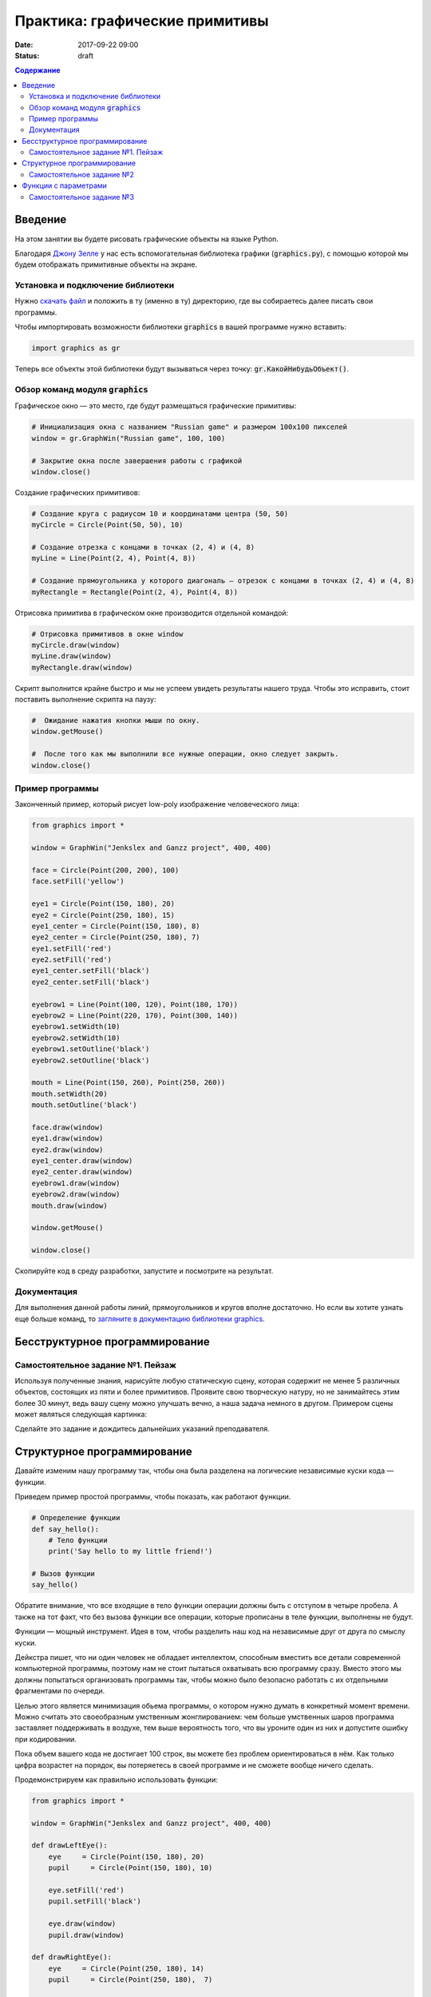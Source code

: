 Практика: графические примитивы
###############################

:date: 2017-09-22 09:00
:status: draft

.. default-role:: code
.. contents:: Содержание


Введение
========

На этом занятии вы будете рисовать графические объекты на языке Python.

Благодаря `Джону Зелле`__ у нас есть вспомогательная библиотека графики (`graphics.py`), с помощью которой
мы будем отображать примитивные объекты на экране.

.. __: http://mcsp.wartburg.edu/zelle/

Установка и подключение библиотеки
----------------------------------

Нужно `скачать файл`__ и положить в ту (именно в ту) директорию, где вы собираетесь далее писать свои программы.

.. __: http://mcsp.wartburg.edu/zelle/python/graphics.py

Чтобы импортировать возможности библиотеки `graphics` в вашей программе нужно вставить:

.. code-block:: python

    import graphics as gr

Теперь все объекты этой библиотеки будут вызываться через точку: `gr.КакойНибудьОбъект()`.


Обзор команд модуля `graphics`
------------------------------

Графическое окно — это место, где будут размещаться графические примитивы:

.. code-block:: python

    # Инициализация окна с названием "Russian game" и размером 100х100 пикселей
    window = gr.GraphWin("Russian game", 100, 100)

    # Закрытие окна после завершения работы с графикой
    window.close()

Создание графических примитивов:

.. code-block:: python
    
    # Создание круга с радиусом 10 и координатами центра (50, 50)
    myCircle = Circle(Point(50, 50), 10)

    # Создание отрезка с концами в точках (2, 4) и (4, 8)
    myLine = Line(Point(2, 4), Point(4, 8))

    # Создание прямоугольника у которого диагональ — отрезок с концами в точках (2, 4) и (4, 8)
    myRectangle = Rectangle(Point(2, 4), Point(4, 8))
     
Отрисовка примитива в графическом окне производится отдельной командой:

.. code-block:: python

    # Отрисовка примитивов в окне window
    myCircle.draw(window)
    myLine.draw(window)
    myRectangle.draw(window)

Скрипт выполнится крайне быстро и мы не успеем увидеть результаты нашего труда. Чтобы это исправить, стоит поставить выполнение скрипта на паузу:

.. code-block:: python

    #  Ожидание нажатия кнопки мыши по окну.
    window.getMouse()

    #  После того как мы выполнили все нужные операции, окно следует закрыть.
    window.close()

    
Пример программы
----------------
    
Законченный пример, который рисует low-poly изображение человеческого лица:

.. code-block:: python

    from graphics import *

    window = GraphWin("Jenkslex and Ganzz project", 400, 400)

    face = Circle(Point(200, 200), 100)
    face.setFill('yellow')

    eye1 = Circle(Point(150, 180), 20)
    eye2 = Circle(Point(250, 180), 15)
    eye1_center = Circle(Point(150, 180), 8)
    eye2_center = Circle(Point(250, 180), 7)
    eye1.setFill('red')
    eye2.setFill('red')
    eye1_center.setFill('black')
    eye2_center.setFill('black')

    eyebrow1 = Line(Point(100, 120), Point(180, 170))
    eyebrow2 = Line(Point(220, 170), Point(300, 140))
    eyebrow1.setWidth(10)
    eyebrow2.setWidth(10)
    eyebrow1.setOutline('black')
    eyebrow2.setOutline('black')

    mouth = Line(Point(150, 260), Point(250, 260))
    mouth.setWidth(20)
    mouth.setOutline('black')

    face.draw(window)
    eye1.draw(window)
    eye2.draw(window)
    eye1_center.draw(window)
    eye2_center.draw(window)
    eyebrow1.draw(window)
    eyebrow2.draw(window)
    mouth.draw(window)

    window.getMouse()

    window.close()


Скопируйте код в среду разработки, запустите и посмотрите на результат.

Документация
------------

Для выполнения данной работы линий, прямоугольников и кругов вполне достаточно. Но если вы хотите узнать еще больше команд, то `загляните в документацию библиотеки graphics`__.

.. __: http://mcsp.wartburg.edu/zelle/python/graphics/graphics/index.html

Бесструктурное программирование
===============================

Самостоятельное задание №1. Пейзаж
----------------------------------

Используя полученные знания, нарисуйте любую статическую сцену, которая содержит не менее 5 различных объектов, состоящих из пяти и более примитивов. Проявите свою творческую натуру, но не занимайтесь этим более 30 минут, ведь вашу сцену можно улучшать вечно, а наша задача немного в другом. Примером сцены может являться следующая картинка:

.. image:: {filename}/images/lab4/export.png
    :align: center

Сделайте это задание и дождитесь дальнейших указаний преподавателя.

.. image:: {filename}/images/lab4/zhdun.png
    :align: center

Cтруктурное программирование
============================

Давайте изменим нашу программу так, чтобы она была разделена на логические независимые куски кода — функции. 

Приведем пример простой программы, чтобы показать, как работают функции.

.. code-block:: python

    # Определение функции
    def say_hello():
        # Тело функции
        print('Say hello to my little friend!')

    # Вызов функции
    say_hello()

Обратите внимание, что все входящие в тело функции операции должны быть с отступом в четыре пробела. А также на тот факт, что без вызова функции все операции, которые прописаны в теле функции, выполнены не будут.

Функции — мощный инструмент. Идея в том, чтобы разделить наш код на независимые друг от друга по смыслу куски.

Дейкстра пишет, что ни один человек не обладает интеллектом, способным вместить все детали современной компьютерной программы, поэтому нам не стоит пытаться охватывать всю программу сразу. Вместо этого мы должны попытаться организовать программы так, чтобы можно было безопасно работать с их отдельными фрагментами по очереди.

Целью этого является минимизация обьема программы, о котором нужно думать в конкретный момент времени. Можно считать это своеобразным умственным жонглированием: чем больше умственных шаров программа заставляет поддерживать в воздухе, тем выше вероятность того, что вы уроните один из них и допустите ошибку при кодировании.

Пока объем вашего кода не достигает 100 строк, вы можете без проблем ориентироваться в нём. Как только цифра возрастет на порядок, вы потеряетесь в своей программе и не сможете вообще ничего сделать.

Продемонстрируем как правильно использовать функции:

.. code-block:: python

    from graphics import *

    window = GraphWin("Jenkslex and Ganzz project", 400, 400)

    def drawLeftEye():
        eye     = Circle(Point(150, 180), 20)
        pupil     = Circle(Point(150, 180), 10)

        eye.setFill('red')
        pupil.setFill('black')

        eye.draw(window)
        pupil.draw(window)

    def drawRightEye():
        eye     = Circle(Point(250, 180), 14)
        pupil     = Circle(Point(250, 180),  7)

        eye.setFill('red')
        pupil.setFill('black')

        eye.draw(window)
        pupil.draw(window)

    def drawEyebrows():
        eyebrow1 = Line(Point(100, 120), Point(180, 170))
        eyebrow2 = Line(Point(220, 170), Point(300, 120))

        eyebrow1.setWidth(10)
        eyebrow2.setWidth(10)

        eyebrow1.setOutline('black')
        eyebrow2.setOutline('black')

        eyebrow1.draw(window)
        eyebrow2.draw(window)

    def drawFace():
        face = Circle(Point(200, 200), 100)
        face.setFill('yellow')

        face.draw(window)

    def drawMouth():
        mouth = Line(Point(150, 260), Point(250, 260))
        mouth.setWidth(20)
        mouth.setOutline('black')

        mouth.draw(window)

    def drawTimofeyFedorovich():
        drawFace()
        drawLeftEye()
        drawRightEye()
        drawEyebrows()
        drawMouth()


    drawTimofeyFedorovich()

    window.getMouse()

    window.close()

    
Как видите, функциональность программы не изменилась, но если вы увидете ее в первый раз, вы разберетесь с ней гораздо быстрее, чем если бы вы разбирались с первоначальным примером, написанным без использования функций.


Самостоятельное задание №2
--------------------------

Измените вашу сцену так, чтобы какой-нибудь обьект был нарисован на сцене два раза, в двух разных местах. Например, два домика.



Функции с параметрами
=====================

А теперь представьте, что в предыдущей самостоятельной работе вас попросили сделать не две копии, а сто?

Наивным решением будет написать сто почти одинаковых функций с измененными цифрами, но если мы вдруг внезапно захотим во всех этих обьектах убрать какой-либо примитив — нам придется залезть в каждую такую функцию и изменить соответствующие строчки.

Такой подход абсолютно нежизнеспособен. 

Рациональным выходом из подобной ситуации будет являться использование функций с параметрами. В физике положение обьекта мы задавали с помощью координат, почему бы такой подход не распространить и на графические обьекты?

В примере, где демонстрируется рисование смайлика, у нас есть два глаза, код отрисовки которых почти ничем не отличается, кроме использования трех чисел: положения в пространстве и размер.

Продемонстрируем, как этот код можно оптимизировать.

.. code-block:: python

    def drawEye(x, y, size):
        eye     = Circle(Point(x, y), size)
        pupil     = Circle(Point(x, y), size/2)

        eye.setFill('red')
        pupil.setFill('black')

        eye.draw(window)
        pupil.draw(window)

    def drawTimofeyFedorovich():
        drawFace()
        drawEye(150, 180, 20)
        drawEye(250, 180, 14)
        drawEyebrows()
        drawMouth()

Как видите теперь, если мы хотим изменить конструкцию обоих глаз одновременно, нам достаточно изменить код в одном месте, и это изменение распространиться на все обьекты, которые отрисовываются данной функцией.

Самостоятельное задание №3
--------------------------

Используя функции с параметрами оптимизируйте свой код, который отрисовывал два обьекта из предыдущего задания.

Если при разработке вы встречаетесь с ситуацией, когда в коде присутствуют две последовательности действий, которые отличаются совсем немного — лучше обощить их и написать одну общую функцию с параметрами, которая в зависимости от входных данных, будет решать разные задачи.

Это одна из самых важных вещей в программировании — разделять программу на модульные абстракции.
Это не просто и на эту тему написано достаточно много книг, однако первый шаг в этом направлении вы уже сделали.
По возможности старайтесь находить элегантные решения. Это поможет вам сэкономить уйму времени в будущем.
